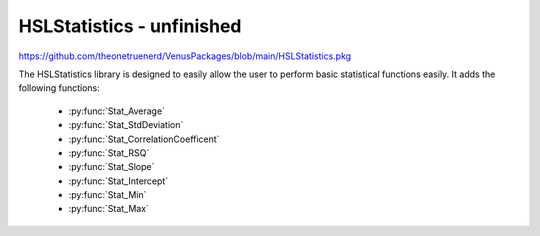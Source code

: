 HSLStatistics - unfinished
===================================

https://github.com/theonetruenerd/VenusPackages/blob/main/HSLStatistics.pkg

The HSLStatistics library is designed to easily allow the user to perform basic statistical functions easily. It adds the following functions:

  - :py:func:`Stat_Average`
  - :py:func:`Stat_StdDeviation`
  - :py:func:`Stat_CorrelationCoefficent`
  - :py:func:`Stat_RSQ`
  - :py:func:`Stat_Slope`
  - :py:func:`Stat_Intercept`
  - :py:func:`Stat_Min`
  - :py:func:`Stat_Max`

.. py:function:: Stat_Average(array DataArray)

  This function returns the average of a data set input as an array

  :params DataArray: The input array of data from which the average is calculated
  :type DataArray: Array
  :return: The calculated average of the array
  :rtype: Variable

.. py:function:: Stat_StdDeviation(array DataArray)

  This function returns the standard deviation of a data set input as an array

  :params DataArray: The input array of data from which the standard deviation is calculated
  :type DataArray: Array
  :return: The calculated standard deviation of the array
  :rtype: Variable

.. py:function:: Stat_CorrelationCoefficient(array XArray, array YArray)

  This function returns the correlation coefficient (r-value) of a paired data set

  :params XArray: The array of X data values in the paired set
  :params YArray: The array of Y data values in the paired set
  :type XArray: Array
  :type YArray: Array
  :return: The r-value of the paired data set
  :rtype: Variable

.. py:function:: Stat_RSQ(array XArray, array YArray)

  This function returns the pearson coefficient (r^2) of a paired data set

  :params XArray: The array of X data values in the paired set
  :params YArray: The array of Y data values in the paired set
  :type XArray: Array
  :type YArray: Array
  :return: The pearson coefficient of the paired data set
  :rtype: Variable

.. py:function:: Stat_Slope(array XArray, array YArray)

  This function returns the slope of the best fit line of a paired data set

  :params XArray: The array of X data values in the paired set
  :params YArray: The array of Y data values in the paired set
  :type XArray: Array
  :type YArray: Array
  :return: The slope of the best fit line
  :rtype: Variable

.. py:function:: Stat_Intercept(array XArray, array YArray)

  This function returns the intercept of the best fit line of a paired data set

  :params XArray: The array of X data values in the paired set
  :params YArray: The array of Y data values in the paired set
  :type XArray: Array
  :type YArray: Array
  :return: The intercept of the line of best fit
  :rtype: Variable

.. py:function:: Stat_Min(array DataArray)

  This function returns the lowest value of a dataset

  :params DataArray: The array for the minimum to be searched in
  :type DataArray: Array
  :return: The lowest value of the dataset
  :rtype: Variable

.. py:functions:: Stat_Max(array DataArray)

  This function returns the hgihest value of a dataset

  :params DataArray: The array for the minimum to be searched in
  :type DataArray: Array
  :return: The lowest value of the dataset
  :rtype: Variable
